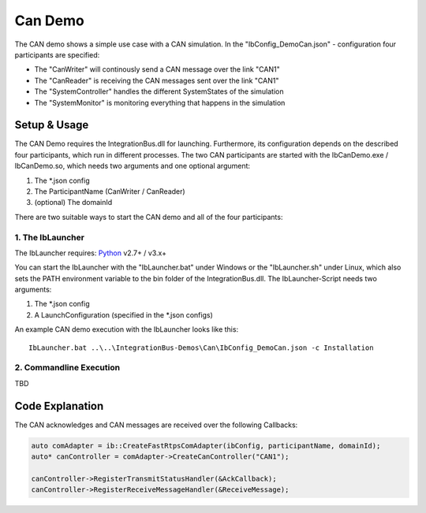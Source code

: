 Can Demo
========

The CAN demo shows a simple use case with a CAN simulation. In the "IbConfig_DemoCan.json" - configuration four participants are specified:

* The "CanWriter" will continously send a CAN message over the link "CAN1"
* The "CanReader" is receiving the CAN messages sent over the link "CAN1"
* The "SystemController" handles the different SystemStates of the simulation
* The "SystemMonitor" is monitoring everything that happens in the simulation


Setup & Usage
-------------

The CAN Demo requires the IntegrationBus.dll for launching. Furthermore, its configuration depends on the described four participants,
which run in different processes. The two CAN participants are started with the IbCanDemo.exe / IbCanDemo.so, which needs two arguments
and one optional argument:

#. The \*.json config
#. The ParticipantName (CanWriter / CanReader)
#. (optional) The domainId

There are two suitable ways to start the CAN demo and all of the four participants:

1. The IbLauncher
~~~~~~~~~~~~~~~~~

The IbLauncher requires: `Python <https://www.python.org/downloads/>`_ v2.7+ / v3.x+

You can start the IbLauncher with the "IbLauncher.bat" under Windows or the "IbLauncher.sh" under Linux, which also sets the 
PATH environment variable to the bin folder of the IntegrationBus.dll. The IbLauncher-Script needs two arguments:

#. The \*.json config
#. A LaunchConfiguration (specified in the \*.json configs)

An example CAN demo execution with the IbLauncher looks like this::

    IbLauncher.bat ..\..\IntegrationBus-Demos\Can\IbConfig_DemoCan.json -c Installation


2. Commandline Execution
~~~~~~~~~~~~~~~~~~~~~~~~

TBD


Code Explanation
----------------

The CAN acknowledges and CAN messages are received over the following Callbacks:

.. code-block:: cpp

    auto comAdapter = ib::CreateFastRtpsComAdapter(ibConfig, participantName, domainId);
    auto* canController = comAdapter->CreateCanController("CAN1");

    canController->RegisterTransmitStatusHandler(&AckCallback);
    canController->RegisterReceiveMessageHandler(&ReceiveMessage);
